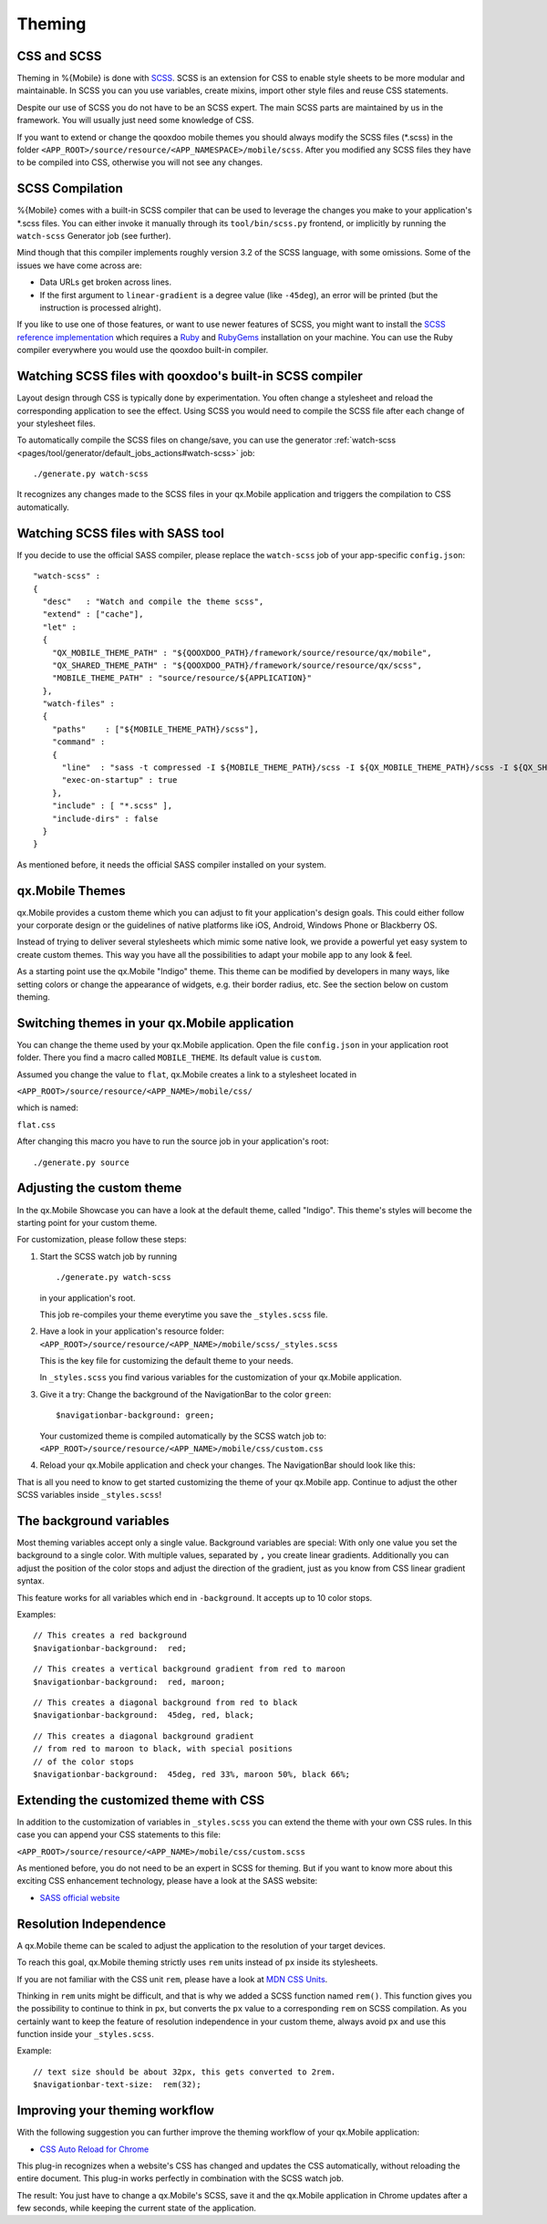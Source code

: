 .. _pages/mobile/theming#theming:

Theming
*******

CSS and SCSS
============

Theming in %{Mobile} is done with `SCSS <http://www.sass-lang.com/>`_.
SCSS is an extension for CSS to enable style sheets to be more modular and
maintainable.  In SCSS you can you use variables, create mixins, import other
style files and reuse CSS statements.

Despite our use of SCSS you do not have to be an SCSS expert. The main SCSS
parts are maintained by us in the framework. You will usually just need some
knowledge of CSS.

If you want to extend or change the qooxdoo mobile themes you should always
modify the SCSS files (\*.scss) in the folder
``<APP_ROOT>/source/resource/<APP_NAMESPACE>/mobile/scss``. After you modified
any SCSS files they have to be compiled into CSS, otherwise you will not see any
changes.

.. _pages/mobile/theming#scss-compilation:


SCSS Compilation
================

%{Mobile} comes with a built-in SCSS compiler that can be used to leverage the
changes you make to your application's \*.scss files. You can either invoke it
manually through its ``tool/bin/scss.py`` frontend, or implicitly by running
the ``watch-scss`` Generator job (see further).

Mind though that this compiler implements roughly version 3.2 of the SCSS
language, with some omissions. Some of the issues we have come across are:

* Data URLs get broken across lines.
* If the first argument to ``linear-gradient`` is a degree value (like
  ``-45deg``), an error will be printed (but the instruction is processed
  alright).

If you like to use one of those features, or want to use newer features
of SCSS, you might want to install the `SCSS reference implementation
<http://sass-lang.com/download.html>`_ which requires a `Ruby
<http://www.ruby-lang.org/>`_ and `RubyGems <http://rubygems.org/>`_ installation on
your machine. You can use the Ruby compiler everywhere you would use the qooxdoo
built-in compiler.


Watching SCSS files with qooxdoo's built-in SCSS compiler
=========================================================

Layout design through CSS is typically done by experimentation. You often
change a stylesheet and reload the corresponding application to see the effect.
Using SCSS you would need to compile the SCSS file after each change of your
stylesheet files.

To automatically compile the SCSS files on change/save, you can use the
generator :ref:`watch-scss
<pages/tool/generator/default_jobs_actions#watch-scss>` job:

::

    ./generate.py watch-scss

It recognizes any changes made to the SCSS files in your qx.Mobile application
and triggers the compilation to CSS automatically.


Watching SCSS files with SASS tool
==================================

If you decide to use the official SASS compiler, please replace the ``watch-scss`` job of your app-specific ``config.json``:

::

    "watch-scss" :
    {
      "desc"   : "Watch and compile the theme scss",
      "extend" : ["cache"],
      "let" :
      {
        "QX_MOBILE_THEME_PATH" : "${QOOXDOO_PATH}/framework/source/resource/qx/mobile",
        "QX_SHARED_THEME_PATH" : "${QOOXDOO_PATH}/framework/source/resource/qx/scss",
        "MOBILE_THEME_PATH" : "source/resource/${APPLICATION}"
      },
      "watch-files" :
      {
        "paths"    : ["${MOBILE_THEME_PATH}/scss"],
        "command" :
        {
          "line"  : "sass -t compressed -I ${MOBILE_THEME_PATH}/scss -I ${QX_MOBILE_THEME_PATH}/scss -I ${QX_SHARED_THEME_PATH} --watch ${MOBILE_THEME_PATH}/scss:${MOBILE_THEME_PATH}/css",
          "exec-on-startup" : true
        },
        "include" : [ "*.scss" ],
        "include-dirs" : false
      }
    }

As mentioned before, it needs the official SASS compiler installed on your system.

qx.Mobile Themes
================

qx.Mobile provides a custom theme which you can adjust to fit your application's design goals. This could either follow your corporate design or the guidelines of native platforms like iOS, Android, Windows Phone or Blackberry OS.

Instead of trying to deliver several stylesheets which mimic some native look, we
provide a powerful yet easy system to create custom themes. This way you have all the possibilities to adapt your mobile app to  any look & feel.

As a starting point use the qx.Mobile "Indigo" theme. This theme can be modified
by developers in many ways, like setting colors or change the appearance of widgets, e.g. their border
radius, etc. See the section below on custom theming.


Switching themes in your qx.Mobile application
==============================================

You can change the theme used by your qx.Mobile application. Open the file
``config.json`` in your application root folder. There you find a macro called
``MOBILE_THEME``. Its default value is ``custom``.

Assumed you change the value to ``flat``, qx.Mobile creates a link to a stylesheet located in

``<APP_ROOT>/source/resource/<APP_NAME>/mobile/css/``

which is named:

``flat.css``

After changing this macro you have to run the source job in your application's
root:

::

  ./generate.py source


Adjusting the custom theme
==========================

In the qx.Mobile Showcase you can have a look at the default theme, called
"Indigo". This theme's styles will become the starting point for your custom theme.

For customization, please follow these steps:

1.  Start the SCSS watch job by running

    ::

        ./generate.py watch-scss

    in your application's root.

    This job re-compiles your theme everytime you save the ``_styles.scss`` file.

2.  Have a look in your application's resource folder:
    ``<APP_ROOT>/source/resource/<APP_NAME>/mobile/scss/_styles.scss``

    This is the key file for customizing the default theme to your needs.

    In ``_styles.scss`` you find various variables for the customization of
    your qx.Mobile application.

3.  Give it a try: Change the background of the NavigationBar to the color
    ``green``:

    ::

        $navigationbar-background: green;

    Your customized theme is compiled automatically by the SCSS watch job to:
    ``<APP_ROOT>/source/resource/<APP_NAME>/mobile/css/custom.css``

4.  Reload your qx.Mobile application and check your changes. The NavigationBar should look
    like this:

    .. image:: gradient-green.png
      :scale: 50%

That is all you need to know to get started customizing the theme of your qx.Mobile app. Continue to adjust the other
SCSS variables inside ``_styles.scss``!

The background variables
========================

Most theming variables accept only a single value.
Background variables are special: With only one value you set the background to a single color. With multiple values, separated by ``,`` you create linear gradients. Additionally you can adjust the position
of the color stops and adjust the direction of the gradient, just as you know from CSS linear gradient syntax.

This feature works for all variables which end in ``-background``. It accepts up to 10 color stops.

Examples:

::

  // This creates a red background
  $navigationbar-background:  red;


.. image:: red.png
    :scale: 50%

::

    // This creates a vertical background gradient from red to maroon
    $navigationbar-background:  red, maroon;


.. image:: gradient.png
    :scale: 50%

::

    // This creates a diagonal background from red to black
    $navigationbar-background:  45deg, red, black;

.. image:: gradient-diagonal.png
    :scale: 50%

::

    // This creates a diagonal background gradient
    // from red to maroon to black, with special positions
    // of the color stops
    $navigationbar-background:  45deg, red 33%, maroon 50%, black 66%;


.. image:: gradient-diagonal-stops.png
    :scale: 50%


Extending the customized theme with CSS
=======================================

In addition to the customization of variables in ``_styles.scss`` you can
extend the theme with your own CSS rules. In this case you can append your CSS statements to this file:

``<APP_ROOT>/source/resource/<APP_NAME>/mobile/css/custom.scss``

As mentioned before, you do not need to be an expert in SCSS for theming.  But
if you want to know more about this exciting CSS enhancement technology, please
have a look at the SASS website:

* `SASS official website <http://www.sass-lang.com/>`_


Resolution Independence
=======================

A qx.Mobile theme can be scaled to adjust the application to
the resolution of your target devices.

To reach this goal, qx.Mobile theming strictly uses ``rem``
units instead of ``px`` inside its stylesheets.

If you are not familiar with the CSS unit ``rem``, please have a look at
`MDN CSS Units <https://developer.mozilla.org/en-US/docs/Web/CSS/length>`_.

Thinking in ``rem`` units might be difficult, and that is why we added a SCSS function named ``rem()``.
This function gives you the possibility to continue to think in ``px``, but converts the ``px`` value
to a corresponding ``rem`` on SCSS compilation. As you certainly want to keep the feature of resolution independence in your custom theme, always avoid ``px`` and use this function inside your ``_styles.scss``.

Example:

::

    // text size should be about 32px, this gets converted to 2rem.
    $navigationbar-text-size:  rem(32);


Improving your theming workflow
===============================

With the following suggestion you can further improve the theming workflow of your qx.Mobile application:

* `CSS Auto Reload for Chrome
  <https://chrome.google.com/webstore/detail/css-auto-reload/fiikhcfekfejbleebdkkjjgalkcgjoip>`_

This plug-in recognizes when a website's CSS has changed and updates the CSS
automatically, without reloading the entire document. This plug-in works perfectly in
combination with the SCSS watch job.

The result: You just have to change a qx.Mobile's SCSS, save it and the qx.Mobile application in Chrome
updates after a few seconds, while keeping the current state of the application.
